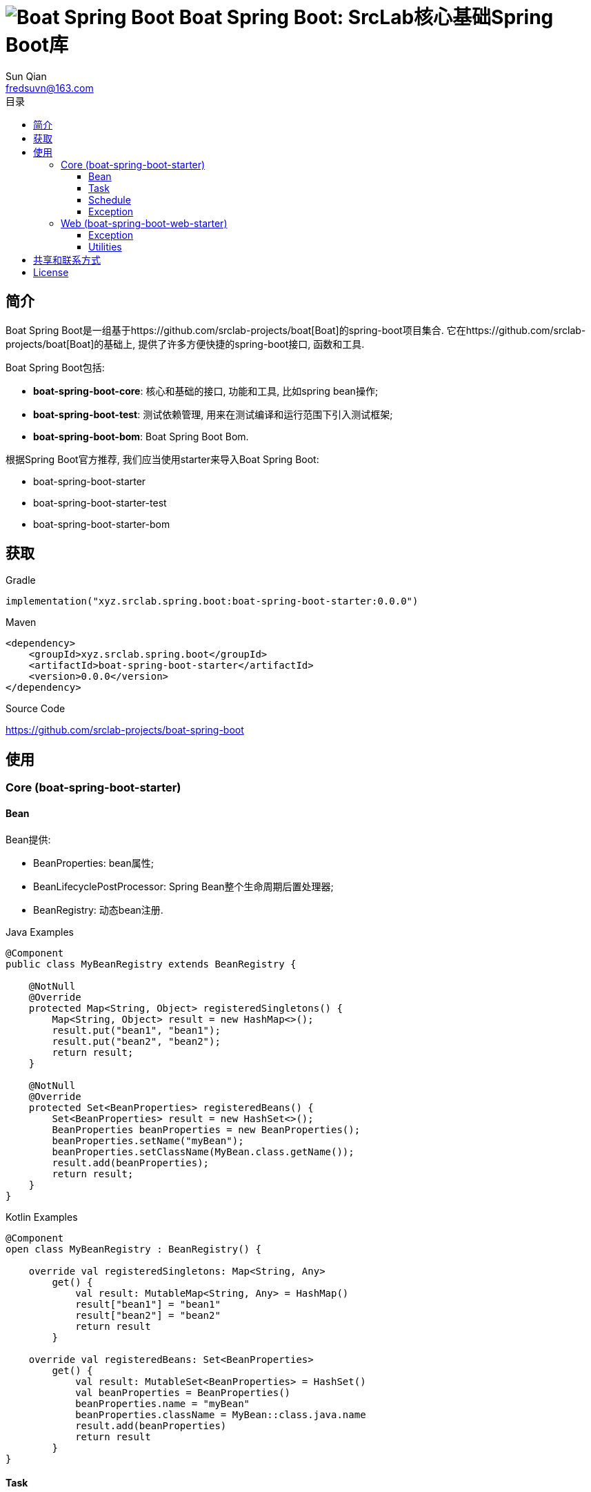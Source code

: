 = image:../logo.svg[Boat Spring Boot] Boat Spring Boot: SrcLab核心基础Spring Boot库
:toc:
:toclevels: 3
:toc-title: 目录
:last-update-label!:
Sun Qian <fredsuvn@163.com>
:encoding: UTF-8
:emaill: fredsuvn@163.com
:url: https://github.com/srclab-projects/boat-spring-boot
:license: https://www.apache.org/licenses/LICENSE-2.0.html[Apache 2.0 license]

:qq-group: QQ group: 1037555759
:boat-url: https://github.com/srclab-projects/boat
:boat-spring-boot-version: 0.0.0

== 简介

Boat Spring Boot是一组基于{boat-url}[Boat]的spring-boot项目集合.
它在{boat-url}[Boat]的基础上, 提供了许多方便快捷的spring-boot接口, 函数和工具.

Boat Spring Boot包括:

* *boat-spring-boot-core*: 核心和基础的接口, 功能和工具, 比如spring bean操作;
* *boat-spring-boot-test*: 测试依赖管理, 用来在测试编译和运行范围下引入测试框架;
* *boat-spring-boot-bom*: Boat Spring Boot Bom.

根据Spring Boot官方推荐, 我们应当使用starter来导入Boat Spring Boot:

* boat-spring-boot-starter
* boat-spring-boot-starter-test
* boat-spring-boot-starter-bom

== 获取

.Gradle
[source,groovy,subs="attributes+"]
----
implementation("xyz.srclab.spring.boot:boat-spring-boot-starter:{boat-spring-boot-version}")
----

.Maven
[source,xml,subs="attributes+"]
----
<dependency>
    <groupId>xyz.srclab.spring.boot</groupId>
    <artifactId>boat-spring-boot-starter</artifactId>
    <version>{boat-spring-boot-version}</version>
</dependency>
----

.Source Code
https://github.com/srclab-projects/boat-spring-boot

== 使用

=== Core (boat-spring-boot-starter)

==== Bean

Bean提供:

* BeanProperties: bean属性;
* BeanLifecyclePostProcessor: Spring Bean整个生命周期后置处理器;
* BeanRegistry: 动态bean注册.

.Java Examples
[source,java]
----
@Component
public class MyBeanRegistry extends BeanRegistry {

    @NotNull
    @Override
    protected Map<String, Object> registeredSingletons() {
        Map<String, Object> result = new HashMap<>();
        result.put("bean1", "bean1");
        result.put("bean2", "bean2");
        return result;
    }

    @NotNull
    @Override
    protected Set<BeanProperties> registeredBeans() {
        Set<BeanProperties> result = new HashSet<>();
        BeanProperties beanProperties = new BeanProperties();
        beanProperties.setName("myBean");
        beanProperties.setClassName(MyBean.class.getName());
        result.add(beanProperties);
        return result;
    }
}
----

.Kotlin Examples
[source,kotlin]
----
@Component
open class MyBeanRegistry : BeanRegistry() {

    override val registeredSingletons: Map<String, Any>
        get() {
            val result: MutableMap<String, Any> = HashMap()
            result["bean1"] = "bean1"
            result["bean2"] = "bean2"
            return result
        }

    override val registeredBeans: Set<BeanProperties>
        get() {
            val result: MutableSet<BeanProperties> = HashSet()
            val beanProperties = BeanProperties()
            beanProperties.name = "myBean"
            beanProperties.className = MyBean::class.java.name
            result.add(beanProperties)
            return result
        }
}
----

==== Task

Task提供:

* TaskPoolProperties: Task线程池属性;
* TaskExecutors: 快速创建TaskExecutor, 通常使用ThreadPoolProperties;
* TaskDelegate: Task调度委托.

.Java Examples
[source,java]
----
@Configuration
@EnableAsync
public class MyTaskExecutorConfiguration {

    @Bean
    public TaskExecutor taskExecutor() {
        TaskPoolProperties poolProperties = new TaskPoolProperties();
        poolProperties.setThreadNamePrefix("6666");
        return TaskExecutors.newTaskExecutor(poolProperties);
    }
}
----

.Kotlin Examples
[source,kotlin]
----
@Configuration
@EnableAsync
open class MyTaskExecutorConfigurationKt {

    @Bean
    open fun taskExecutor(): TaskExecutor {
        val poolProperties = ThreadPoolProperties()
        poolProperties.threadNamePrefix = "6666"
        return poolProperties.toTaskExecutor()
    }
}
----

==== Schedule

Schedule提供:

* ScheduledPoolProperties: 调度线程池属性;
* TaskSchedulers: 快速创建TaskScheduler, 通常使用ScheduledPoolProperties.

.Java Examples
[source,java]
----
@Configuration
@EnableScheduling
public class MyTaskSchedulerConfiguration {

    @Bean
    public TaskScheduler taskScheduler() {
        ScheduledPoolProperties poolProperties = new ScheduledPoolProperties();
        poolProperties.setThreadNamePrefix("6666");
        return TaskSchedulers.newTaskScheduler(poolProperties);
    }
}
----

.Kotlin Examples
[source,kotlin]
----
@Configuration
@EnableScheduling
open class MyTaskSchedulerConfiguration {

    @Bean
    open fun taskScheduler(): TaskScheduler {
        val poolProperties = ScheduledPoolProperties()
        poolProperties.threadNamePrefix = "6666"
        return poolProperties.toTaskScheduler()
    }
}
----

==== Exception

异常包提供:

* EnableExceptionService: 开启异常服务的注解;
* ExceptionStatusService: 自动注入的全局异常处理, 使用ExceptionStateHandler;
* ExceptionStatusHandler: 用户定义的bean, 用来装换异常到State.

.Java Examples
[source,java]
----
@SpringBootTest(classes = Starter.class)
@EnableExceptionService
public class ExceptionStatusServiceSample extends AbstractTestNGSpringContextTests {

    @Resource
    private ExceptionStatusService exceptionStatusService;

    @Test
    public void testExceptionStateService() {
        ExceptionStatus runtime = exceptionStatusService.toState(new RuntimeException());
        Assert.assertEquals(runtime.code(), "102");
        ExceptionStatus throwable = exceptionStatusService.toState(new Exception());
        Assert.assertEquals(throwable.code(), "101");
    }
}

@Component
public class RuntimeExceptionStatusHandler implements ExceptionStatusHandler<RuntimeException, ExceptionStatus> {

    @NotNull
    @Override
    public Class<RuntimeException> supportedExceptionType() {
        return RuntimeException.class;
    }

    @NotNull
    @Override
    public ExceptionStatus handle(@NotNull RuntimeException exception) {
        return ExceptionStatus.of("102");
    }
}

@Component
public class ThrowableStatusHandler implements ExceptionStatusHandler<Throwable, ExceptionStatus> {

    @NotNull
    @Override
    public Class<Throwable> supportedExceptionType() {
        return Throwable.class;
    }

    @NotNull
    @Override
    public ExceptionStatus handle(@NotNull Throwable throwable) {
        return ExceptionStatus.of("101");
    }
}
----

.Kotlin Examples
[source,kotlin]
----
@SpringBootTest(classes = [Starter::class])
@EnableExceptionService
class ExceptionStatusServiceSample : AbstractTestNGSpringContextTests() {

    @Resource
    private lateinit var exceptionStatusService: ExceptionStatusService

    @Test
    fun testExceptionStateService() {
        val runtime = exceptionStatusService.toState<ExceptionStatus>(RuntimeException())
        Assert.assertEquals(runtime.code, "102")
        val throwable = exceptionStatusService.toState<ExceptionStatus>(Exception())
        Assert.assertEquals(throwable.code, "101")
    }
}

@Component
open class RuntimeExceptionStatusHandler :
    ExceptionStatusHandler<RuntimeException, ExceptionStatus> {
    override val supportedExceptionType: Class<RuntimeException> = RuntimeException::class.java
    override fun handle(e: RuntimeException): ExceptionStatus {
        return ExceptionStatus.of("102")
    }
}

@Component
open class ThrowableStatusHandler : ExceptionStatusHandler<Throwable, ExceptionStatus> {
    override val supportedExceptionType: Class<Throwable> = Throwable::class.java
    override fun handle(e: Throwable): ExceptionStatus {
        return ExceptionStatus.of("101")
    }
}
----

=== Web (boat-spring-boot-web-starter)

==== Exception

Web异常提供:

* EnableWebExceptionService: 开启web异常服务的注解;
* WebExceptionService: 自动注入的全局web异常处理服务, 使用WebExceptionHandler;
* WebExceptionHandler: 用户定义的处理异常的bean, 将异常转成返回值ResponseEntity.

.Java Examples
[source,java]
----
@SpringBootTest(
        classes = Starter.class,
        webEnvironment = SpringBootTest.WebEnvironment.RANDOM_PORT
)
@EnableWebExceptionService
public class WebExceptionSample extends AbstractTestNGSpringContextTests {

    private static final Logger logger = LoggerFactory.getLogger(WebExceptionSample.class);

    @LocalServerPort
    private int port;

    @Resource
    private TestRestTemplate restTemplate;

    @Test
    public void testException() {
        String result = restTemplate.getForObject(
                "http://localhost:" + port + "/test/exception?body=testException",
                String.class
        );
        logger.info("/test/exception?body=testException: " + result);
        Assert.assertEquals(result, "testException");

        result = restTemplate.getForObject(
                "http://localhost:" + port + "/test/exception?body=testException0",
                String.class
        );
        logger.info("/test/exception?body=testException: " + result);
        Assert.assertEquals(result, JsonSerials.toJsonString(ExceptionStatus.of("102")));
    }
}

@RequestMapping("test")
@RestController
public class TestController {

    @RequestMapping("exception")
    public String testException(String body) {
        if ("testException".equals(body)) {
            return body;
        }
        throw new IllegalArgumentException("Must be testException!");
    }
}

@Component
public class RuntimeExceptionHandler implements WebExceptionHandler<RuntimeException> {

    @NotNull
    @Override
    public Class<RuntimeException> supportedExceptionType() {
        return RuntimeException.class;
    }

    @NotNull
    @Override
    public ResponseEntity<ExceptionStatus> handle(@NotNull RuntimeException exception) {
        return new ResponseEntity<>(ExceptionStatus.of("102"), HttpStatus.OK);
    }
}

@Component
public class ThrowableHandler implements WebExceptionHandler<Throwable> {

    @NotNull
    @Override
    public Class<Throwable> supportedExceptionType() {
        return Throwable.class;
    }

    @NotNull
    @Override
    public ResponseEntity<ExceptionStatus> handle(@NotNull Throwable throwable) {
        return new ResponseEntity<>(ExceptionStatus.of("101"), HttpStatus.OK);
    }
}

@SpringBootApplication
public class Starter {
}
----

.Kotlin Examples
[source,kotlin]
----
@SpringBootTest(classes = [Starter::class], webEnvironment = SpringBootTest.WebEnvironment.RANDOM_PORT)
@EnableWebExceptionService
class WebExceptionSample : AbstractTestNGSpringContextTests() {

    @LocalServerPort
    private val port = 0

    @Resource
    private val restTemplate: TestRestTemplate? = null

    @Test
    fun testException() {
        var result = restTemplate!!.getForObject(
            "http://localhost:$port/test/exception?body=testException",
            String::class.java
        )
        Companion.logger.info("/test/exception?body=testException: $result")
        Assert.assertEquals(result, "testException")
        result = restTemplate.getForObject(
            "http://localhost:$port/test/exception?body=testException0",
            String::class.java
        )
        Companion.logger.info("/test/exception?body=testException: $result")
        Assert.assertEquals(result, ExceptionStatus.of("102").toJsonString())
    }

    companion object {
        private val logger = LoggerFactory.getLogger(WebExceptionSample::class.java)
    }
}

@RequestMapping("test")
@RestController
open class TestController {

    @RequestMapping("exception")
    open fun testException(body: String): String {
        if (body == "testException") {
            return body
        }
        throw IllegalArgumentException("Must be testException!")
    }
}

@Component
open class RuntimeExceptionStatusHandler :
    WebExceptionHandler<RuntimeException> {
    override val supportedExceptionType: Class<RuntimeException> = RuntimeException::class.java
    override fun handle(e: RuntimeException): ResponseEntity<ExceptionStatus> {
        return ResponseEntity(ExceptionStatus.of("102"), HttpStatus.OK)
    }
}

@Component
open class ThrowableStatusHandler : WebExceptionHandler<Throwable> {
    override val supportedExceptionType: Class<Throwable> = Throwable::class.java
    override fun handle(e: Throwable): ResponseEntity<ExceptionStatus> {
        return ResponseEntity(ExceptionStatus.of("101"), HttpStatus.OK)
    }
}

@SpringBootApplication
open class Starter
----

==== Utilities

一些工具类也在web中提供:

* WebExceptions: 提供异常相关的工具方法;
* WebServlets: 提供Servlet工具, 比如针对ServletRequest, ServletInputStream等的快速构建.

== 共享和联系方式

* {emaill}
* {url}
* {qq-group}

== License

{license}